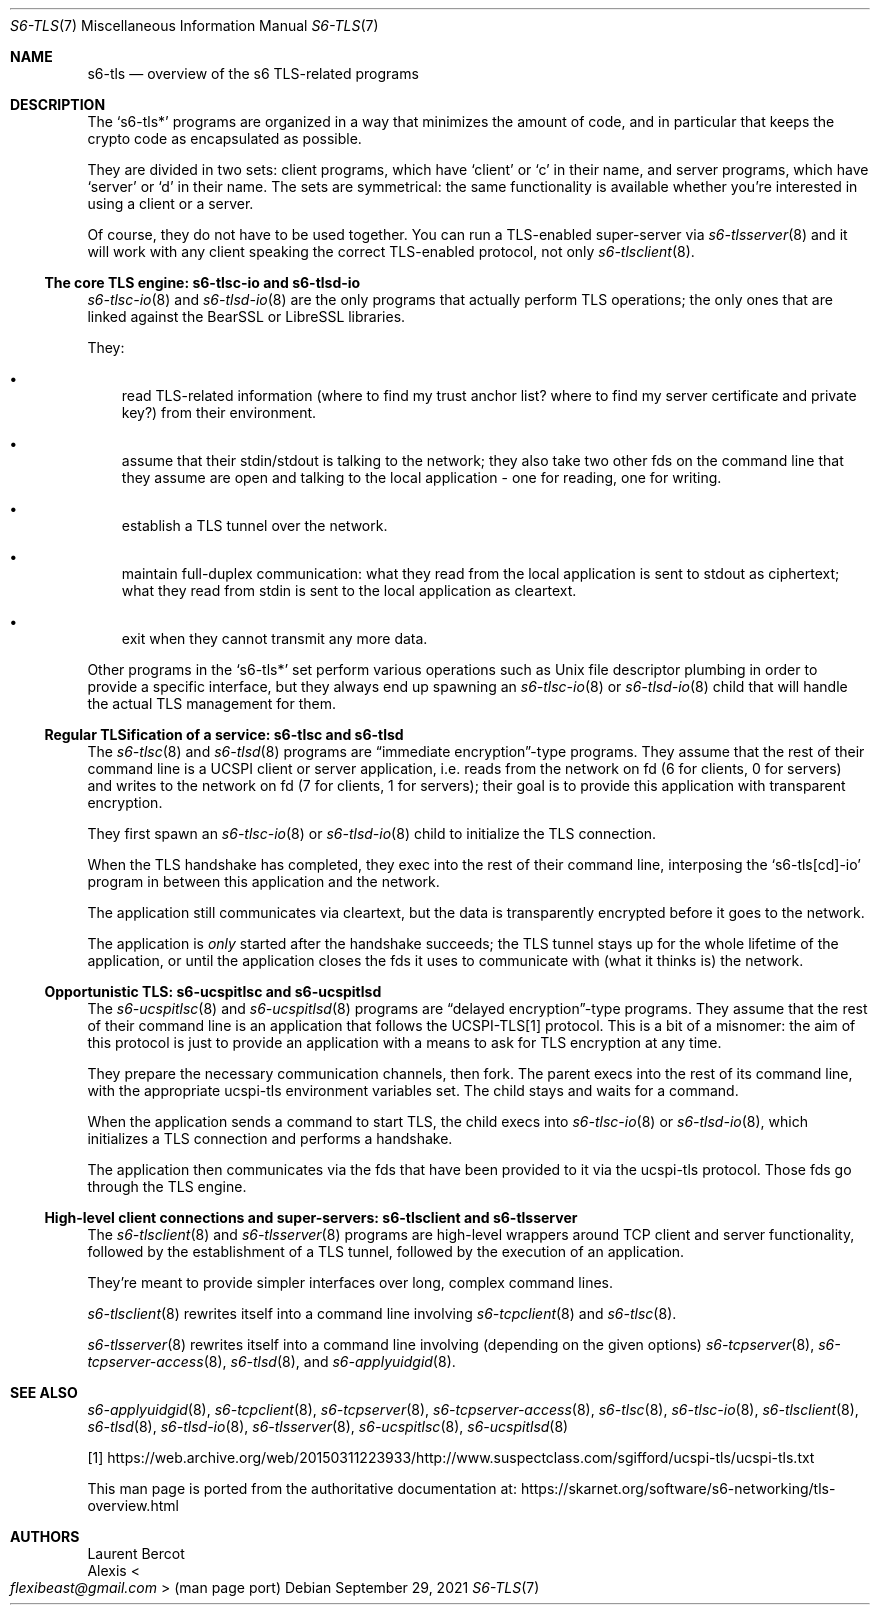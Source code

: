 .Dd September 29, 2021
.Dt S6-TLS 7
.Os
.Sh NAME
.Nm s6-tls
.Nd overview of the s6 TLS-related programs
.Sh DESCRIPTION
The
.Ql s6-tls*
programs are organized in a way that minimizes the amount of code, and
in particular that keeps the crypto code as encapsulated as possible.
.Pp
They are divided in two sets: client programs, which have
.Ql client
or
.Ql c
in their name, and server programs, which have
.Ql server
or
.Ql d
in their name.
The sets are symmetrical: the same functionality is available whether
you're interested in using a client or a server.
.Pp
Of course, they do not have to be used together.
You can run a TLS-enabled super-server via
.Xr s6-tlsserver 8
and it will work with any client speaking the correct TLS-enabled
protocol, not only
.Xr s6-tlsclient 8 .
.Ss The core TLS engine: s6-tlsc-io and s6-tlsd-io
.Xr s6-tlsc-io 8
and
.Xr s6-tlsd-io 8
are the only programs that actually perform TLS operations; the only
ones that are linked against the BearSSL or LibreSSL libraries.
.Pp
They:
.Bl -bullet -width x
.It
read TLS-related information (where to find my trust anchor list?
where to find my server certificate and private key?) from their
environment.
.It
assume that their stdin/stdout is talking to the network; they also
take two other fds on the command line that they assume are open and
talking to the local application - one for reading, one for writing.
.It
establish a TLS tunnel over the network.
.It
maintain full-duplex communication: what they read from the local
application is sent to stdout as ciphertext; what they read from stdin
is sent to the local application as cleartext.
.It
exit when they cannot transmit any more data.
.El
.Pp
Other programs in the
.Ql s6-tls*
set perform various operations such as Unix file descriptor plumbing
in order to provide a specific interface, but they always end up
spawning an
.Xr s6-tlsc-io 8
or
.Xr s6-tlsd-io 8
child that will handle the actual TLS management for them.
.Ss Regular TLSification of a service: s6-tlsc and s6-tlsd
The
.Xr s6-tlsc 8
and
.Xr s6-tlsd 8
programs are
.Dq immediate encryption Ns
-type programs.
They assume that the rest of their command line is a UCSPI client or
server application, i.e. reads from the network on fd (6 for clients,
0 for servers) and writes to the network on fd (7 for clients, 1 for
servers); their goal is to provide this application with transparent
encryption.
.Pp
They first spawn an
.Xr s6-tlsc-io 8
or
.Xr s6-tlsd-io 8
child to initialize the TLS connection.
.Pp
When the TLS handshake has completed, they exec into the rest of their
command line, interposing the
.Ql s6-tls[cd]-io
program in between this application and the network.
.Pp
The application still communicates via cleartext, but the data is
transparently encrypted before it goes to the network.
.Pp
The application is
.Em only
started after the handshake succeeds; the TLS tunnel stays up for the
whole lifetime of the application, or until the application closes the
fds it uses to communicate with (what it thinks is) the network.
.Ss Opportunistic TLS: s6-ucspitlsc and s6-ucspitlsd
The
.Xr s6-ucspitlsc 8
and
.Xr s6-ucspitlsd 8
programs are
.Dq delayed encryption Ns
-type programs.
They assume that the rest of their command line is an application that
follows the UCSPI-TLS[1] protocol.
This is a bit of a misnomer: the aim of this protocol is just to
provide an application with a means to ask for TLS encryption at any
time.
.Pp
They prepare the necessary communication channels, then fork.
The parent execs into the rest of its command line, with the
appropriate ucspi-tls environment variables set.
The child stays and waits for a command.
.Pp
When the
application sends a command to start TLS, the child execs into
.Xr s6-tlsc-io 8
or
.Xr s6-tlsd-io 8 ,
which initializes a TLS connection and performs a handshake.
.Pp
The application then communicates via the fds that have been provided
to it via the ucspi-tls protocol.
Those fds go through the TLS engine.
.Ss High-level client connections and super-servers: s6-tlsclient and s6-tlsserver
The
.Xr s6-tlsclient 8
and
.Xr s6-tlsserver 8
programs are high-level wrappers around TCP client and server
functionality, followed by the establishment of a TLS tunnel, followed
by the execution of an application.
.Pp
They're meant to provide simpler interfaces over long, complex command
lines.
.Pp
.Xr s6-tlsclient 8
rewrites itself into a command line involving
.Xr s6-tcpclient 8
and
.Xr s6-tlsc 8 .
.Pp
.Xr s6-tlsserver 8
rewrites itself into a command line involving (depending on the given options)
.Xr s6-tcpserver 8 ,
.Xr s6-tcpserver-access 8 ,
.Xr s6-tlsd 8 ,
and
.Xr s6-applyuidgid 8 .
.Sh SEE ALSO
.Xr s6-applyuidgid 8 ,
.Xr s6-tcpclient 8 ,
.Xr s6-tcpserver 8 ,
.Xr s6-tcpserver-access 8 ,
.Xr s6-tlsc 8 ,
.Xr s6-tlsc-io 8 ,
.Xr s6-tlsclient 8 ,
.Xr s6-tlsd 8 ,
.Xr s6-tlsd-io 8 ,
.Xr s6-tlsserver 8 ,
.Xr s6-ucspitlsc 8 ,
.Xr s6-ucspitlsd 8
.Pp
[1]
.Lk https://web.archive.org/web/20150311223933/http://www.suspectclass.com/sgifford/ucspi-tls/ucspi-tls.txt
.Pp
This man page is ported from the authoritative documentation at:
.Lk https://skarnet.org/software/s6-networking/tls-overview.html
.Sh AUTHORS
.An Laurent Bercot
.An Alexis Ao Mt flexibeast@gmail.com Ac (man page port)
